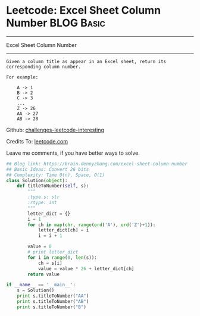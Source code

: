 * Leetcode: Excel Sheet Column Number                            :BLOG:Basic:
#+STARTUP: showeverything
#+OPTIONS: toc:nil \n:t ^:nil creator:nil d:nil
:PROPERTIES:
:type:     baseconversion
:END:
---------------------------------------------------------------------
Excel Sheet Column Number
---------------------------------------------------------------------
#+BEGIN_EXAMPLE
Given a column title as appear in an Excel sheet, return its corresponding column number.

For example:

    A -> 1
    B -> 2
    C -> 3
    ...
    Z -> 26
    AA -> 27
    AB -> 28
#+END_EXAMPLE

Github: [[url-external:https://github.com/DennyZhang/challenges-leetcode-interesting/tree/master/excel-sheet-column-number][challenges-leetcode-interesting]]

Credits To: [[url-external:https://leetcode.com/problems/excel-sheet-column-number/description/][leetcode.com]]

Leave me comments, if you have better ways to solve.

#+BEGIN_SRC python
## Blog link: https://brain.dennyzhang.com/excel-sheet-column-number
## Basic Ideas: Convert 26 bits
## Complexity: Time O(n), Space, O(1)
class Solution(object):
    def titleToNumber(self, s):
        """
        :type s: str
        :rtype: int
        """
        letter_dict = {}
        i = 1
        for ch in map(chr, range(ord('A'), ord('Z')+1)):
            letter_dict[ch] = i
            i = i + 1

        value = 0
        # print letter_dict
        for i in range(0, len(s)):
            ch = s[i]
            value = value * 26 + letter_dict[ch]
        return value

if __name__ == '__main__':
    s = Solution()
    print s.titleToNumber("AA")
    print s.titleToNumber("AB")
    print s.titleToNumber("B")
#+END_SRC
